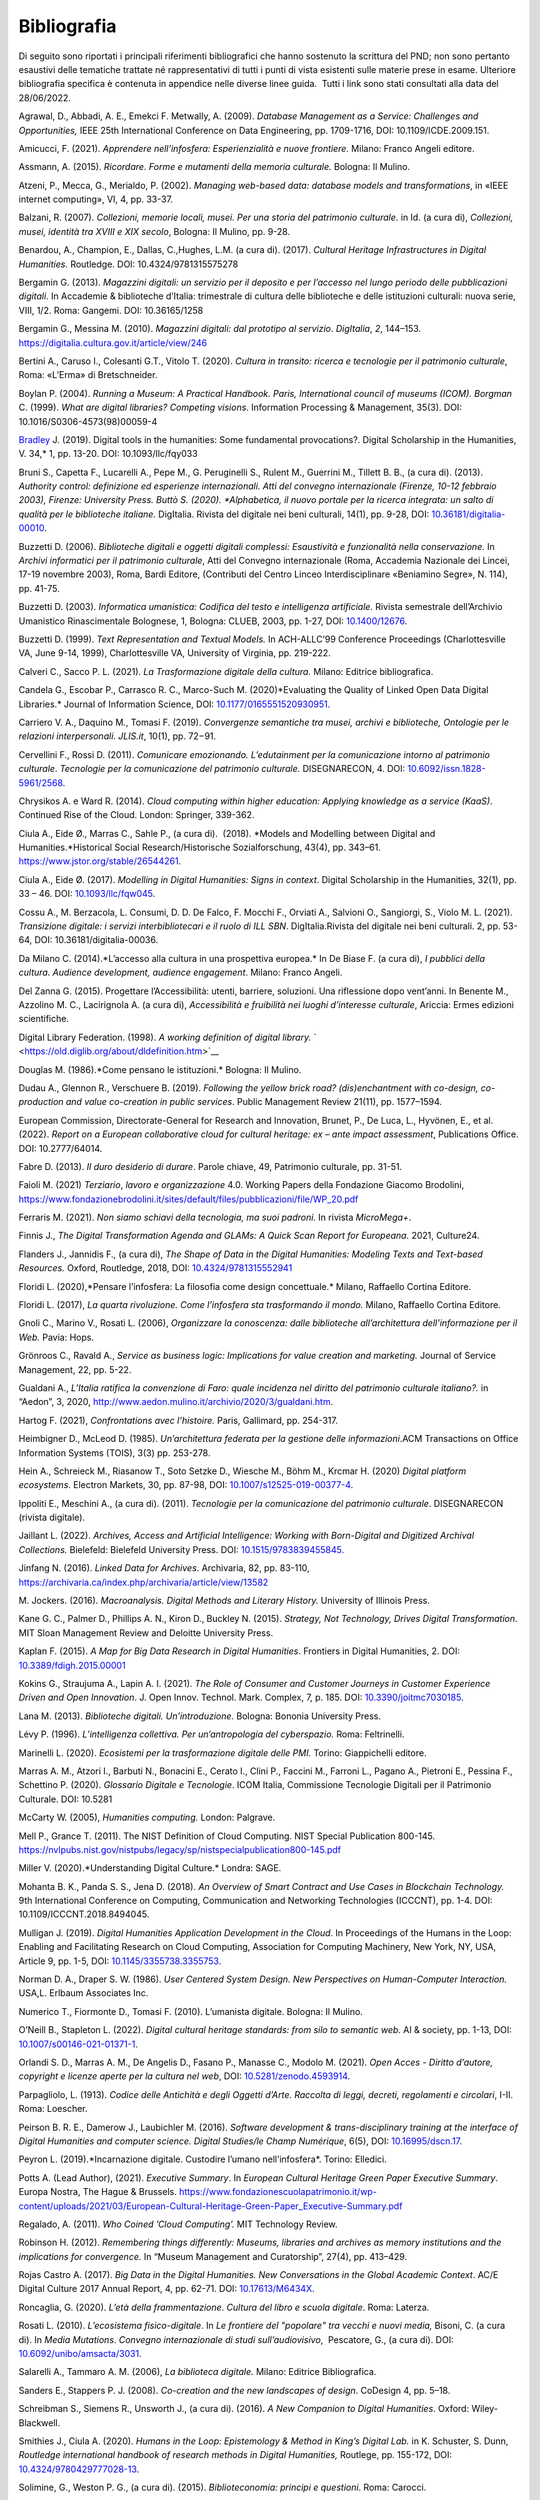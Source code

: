 Bibliografia 
============

Di seguito sono riportati i principali riferimenti bibliografici che
hanno sostenuto la scrittura del PND; non sono pertanto esaustivi delle
tematiche trattate né rappresentativi di tutti i punti di vista
esistenti sulle materie prese in esame. Ulteriore bibliografia specifica
è contenuta in appendice nelle diverse linee guida.  Tutti i link sono
stati consultati alla data del 28/06/2022.

Agrawal, D., Abbadi, A. E., Emekci F. Metwally, A. (2009). *Database
Management as a Service: Challenges and Opportunities,* IEEE 25th
International Conference on Data Engineering, pp. 1709-1716, DOI:
10.1109/ICDE.2009.151. 

Amicucci, F. (2021). *Apprendere nell’infosfera: Esperienzialità e nuove
frontiere.* Milano: Franco Angeli editore.   

Assmann, A. (2015). *Ricordare. Forme e mutamenti della memoria
culturale.* Bologna: Il Mulino. 

Atzeni, P., Mecca, G., Merialdo, P. (2002). *Managing web-based data:
database models and transformations*, in «IEEE internet computing», VI,
4, pp. 33-37. 

Balzani, R. (2007). *Collezioni, memorie locali, musei. Per una storia
del patrimonio culturale*. in Id. (a cura di), *Collezioni, musei,
identità tra XVIII e XIX secolo*, Bologna: Il Mulino, pp. 9-28. 

Benardou, A., Champion, E., Dallas, C.,Hughes, L.M. (a cura di). (2017).
*Cultural Heritage Infrastructures in Digital Humanities.* Routledge.
DOI: 10.4324/9781315575278

Bergamin G. (2013). *Magazzini digitali: un servizio per il deposito e
per l’accesso nel lungo periodo delle pubblicazioni digitali*. In
Accademie & biblioteche d’Italia: trimestrale di cultura delle
biblioteche e delle istituzioni culturali: nuova serie, VIII, 1/2. Roma:
Gangemi. DOI: 10.36165/1258

Bergamin G., Messina M. (2010). *Magazzini digitali: dal prototipo al
servizio*. *DigItalia*, *2*, 144–153.
https://digitalia.cultura.gov.it/article/view/246

Bertini A., Caruso I., Colesanti G.T., Vitolo T. (2020). *Cultura in
transito: ricerca e tecnologie per il patrimonio culturale*, Roma:
«L’Erma» di Bretschneider. 

Boylan P. (2004). *Running a Museum: A Practical Handbook. Paris,
International council of museums (ICOM). Borgman* C. (1999). *What are
digital libraries? Competing visions*. Information Processing &
Management, 35(3). DOI: 10.1016/S0306-4573(98)00059-4 

`Bradley <https://academic.oup.com/dsh/search-results?f_Authors=John+Bradley>`__ J.
(2019). Digital tools in the humanities: Some
fundamental provocations?. Digital Scholarship in the Humanities,
V. 34,* 1, pp. 13-20. DOI: 10.1093/llc/fqy033

Bruni S., Capetta F., Lucarelli A., Pepe M., G. Peruginelli S., Rulent
M., Guerrini M., Tillett B. B., (a cura di). (2013). *Authority
control: definizione ed esperienze internazionali. Atti del convegno
internazionale (Firenze, 10-12 febbraio 2003), Firenze: University
Press. Buttò S. (2020). *Alphabetica, il nuovo portale per la ricerca
integrata: un salto di qualità per le biblioteche italiane.* DigItalia.
Rivista del digitale nei beni culturali, 14(1), pp. 9-28, DOI:
`10.36181/digitalia-00010 <https://doi.org/10.36181/digitalia-00010>`__. 

Buzzetti D. (2006). *Biblioteche digitali e oggetti digitali complessi:
Esaustività e funzionalità nella conservazione.* In *Archivi informatici
per il patrimonio culturale*, Atti del Convegno internazionale (Roma,
Accademia Nazionale dei Lincei, 17-19 novembre 2003), Roma, Bardi
Editore, (Contributi del Centro Linceo Interdisciplinare «Beniamino
Segre», N. 114), pp. 41-75. 

Buzzetti D. (2003). *Informatica umanistica: Codifica del testo e
intelligenza artificiale.* Rivista semestrale dell’Archivio Umanistico
Rinascimentale Bolognese, 1, Bologna: CLUEB, 2003, pp. 1-27, DOI:
`10.1400/12676 <http://digital.casalini.it/10.1400/12676>`__. 

Buzzetti D. (1999). *Text Representation and Textual Models.* In
ACH-ALLC’99 Conference Proceedings (Charlottesville VA, June 9-14,
1999), Charlottesville VA, University of Virginia, pp. 219-222. 

Calveri C., Sacco P. L. (2021). *La Trasformazione digitale della
cultura.* Milano: Editrice bibliografica. 

Candela G., Escobar P., Carrasco R. C., Marco-Such M. (2020)*Evaluating
the Quality of Linked Open Data Digital Libraries.* Journal of
Information Science, DOI:
`10.1177/0165551520930951 <https://doi.org/10.1177/0165551520930951>`__. 

Carriero V. A., Daquino M., Tomasi F. (2019). *Convergenze semantiche
tra musei, archivi e biblioteche, Ontologie per le relazioni
interpersonali*. *JLIS.it*, 10(1), pp. 72−91. 

Cervellini F., Rossi D. (2011). *Comunicare emozionando. L’edutainment
per la comunicazione intorno al patrimonio culturale*. *Tecnologie per
la comunicazione del patrimonio culturale.* DISEGNARECON, 4. DOI:
`10.6092/issn.1828-5961/2568 <https://doi.org/10.6092/issn.1828-5961/2568>`__. 

Chrysikos A. e Ward R. (2014). *Cloud computing within higher education:
Applying knowledge as a service (KaaS)*. Continued Rise of the Cloud.
London: Springer, 339-362. 

Ciula A., Eide Ø., Marras C., Sahle P., (a cura di).  (2018).
*Models and Modelling between Digital and Humanities.*Historical
Social Research/Historische Sozialforschung, 43(4), pp. 343–61.
https://www.jstor.org/stable/26544261. 

Ciula A., Eide Ø. (2017). *Modelling in Digital Humanities: Signs in
context*. Digital Scholarship in the Humanities, 32(1), pp. 33 – 46.
DOI: `10.1093/llc/fqw045 <https://doi.org/10.1093/llc/fqw045>`__. 

Cossu A., M. Berzacola, L. Consumi, D. D. De Falco, F. Mocchi F.,
Orviati A., Salvioni O., Sangiorgi, S., Violo M. L. (2021). *Transizione
digitale: i servizi interbibliotecari e il ruolo di ILL SBN*.
DigItalia.Rivista del digitale nei beni culturali. 2, pp. 53-64, DOI:
10.36181/digitalia-00036.  

Da Milano C. (2014).*L’accesso alla cultura in una prospettiva europea.*
In De Biase F. (a cura di), *I pubblici della cultura. Audience
development, audience engagement*. Milano: Franco Angeli.

Del Zanna G. (2015). Progettare l’Accessibilità: utenti, barriere,
soluzioni. Una riflessione dopo vent’anni. In Benente M., Azzolino
M. C., Lacirignola A. (a cura di), *Accessibilità e fruibilità nei
luoghi d’interesse culturale*, Ariccia: Ermes edizioni scientifiche.

Digital Library Federation. (1998). *A working definition of digital
library.* ` <https://old.diglib.org/about/dldefinition.htm>`__

Douglas M. (1986).*Come pensano le istituzioni.* Bologna: Il Mulino. 

Dudau A., Glennon R., Verschuere B. (2019). *Following the yellow brick
road? (dis)enchantment with co-design, co-production and value
co-creation in public services*. Public Management Review 21(11), pp.
1577–1594. 

European Commission, Directorate-General for Research and Innovation,
Brunet, P., De Luca, L., Hyvönen, E., et al. (2022). *Report on a
European collaborative cloud for cultural heritage: ex – ante impact
assessment*, Publications Office. DOI: 10.2777/64014.

Fabre D. (2013). *Il duro desiderio di durare*. Parole chiave, 49,
Patrimonio culturale, pp. 31-51. 

Faioli M. (2021) *Terziario*, *lavoro e organizzazione* 4.0. Working
Papers della Fondazione Giacomo Brodolini,
https://www.fondazionebrodolini.it/sites/default/files/pubblicazioni/file/WP_20.pdf

Ferraris M. (2021). *Non siamo schiavi della tecnologia, ma suoi
padroni.* In rivista *MicroMega+*.   

Finnis J., *The Digital Transformation Agenda and GLAMs: A Quick Scan
Report for Europeana.* 2021, Culture24. 

Flanders J., Jannidis F., (a cura di), *The Shape of Data in the
Digital Humanities: Modeling Texts and Text-based Resources.* Oxford,
Routledge, 2018, DOI:
`10.4324/9781315552941 <https://doi.org/10.4324/9781315552941>`__  

Floridi L. (2020),*Pensare l’infosfera: La filosofia come design
concettuale.* Milano, Raffaello Cortina Editore. 

Floridi L. (2017), *La quarta rivoluzione. Come l’infosfera sta
trasformando il mondo.* Milano, Raffaello Cortina Editore. 

Gnoli C., Marino V., Rosati L. (2006), *Organizzare la conoscenza: dalle
biblioteche all’architettura dell’informazione per il Web.* Pavia:
Hops. 

Grönroos C., Ravald A., *Service as business logic: Implications for
value creation and marketing.* Journal of Service Management, 22, pp.
5-22. 

Gualdani A., *L’Italia ratifica la convenzione di Faro: quale incidenza
nel diritto del patrimonio culturale italiano?.* in “Aedon”, 3, 2020,
http://www.aedon.mulino.it/archivio/2020/3/gualdani.htm. 

Hartog F. (2021), *Confrontations avec l’histoire.* Paris, Gallimard,
pp. 254-317. 

Heimbigner D., McLeod D. (1985). *Un’architettura federata per la
gestione delle informazioni*.ACM Transactions on Office Information
Systems (TOIS), 3(3) pp. 253-278. 

Hein A., Schreieck M., Riasanow T., Soto Setzke D., Wiesche M.,
Böhm M., Krcmar H. (2020) *Digital platform ecosystems*.
Electron Markets, 30, pp. 87-98, DOI: 
`10.1007/s12525-019-00377-4 <https://doi.org/10.1007/s12525-019-00377-4>`__. 

Ippoliti E., Meschini A., (a cura di). (2011). *Tecnologie per la
comunicazione del patrimonio culturale*. DISEGNARECON (rivista
digitale). 

Jaillant L. (2022). *Archives, Access and Artificial Intelligence:
Working with Born-Digital and Digitized Archival Collections.*
Bielefeld: Bielefeld University Press. DOI:
`10.1515/9783839455845. <https://doi.org/10.1515/9783839455845.>`__ 

Jinfang N. (2016). *Linked Data for Archives*. Archivaria, 82, pp.
83-110, https://archivaria.ca/index.php/archivaria/article/view/13582  

M. Jockers. (2016). *Macroanalysis. Digital Methods and Literary
History.* University of Illinois Press. 

Kane G. C., Palmer D., Phillips A. N., Kiron D., Buckley N. (2015).
*Strategy, Not Technology, Drives Digital Transformation*. MIT Sloan
Management Review and Deloitte University Press. 

Kaplan F. (2015). *A Map for Big Data Research in Digital Humanities*.
Frontiers in Digital Humanities, 2. DOI:
`10.3389/fdigh.2015.00001 <https://doi.org/10.3389/fdigh.2015.00001>`__ 

Kokins G., Straujuma A., Lapin A. I. (2021). *The Role of Consumer and
Customer Journeys in Customer Experience Driven and Open Innovation*. J.
Open Innov. Technol. Mark. Complex, 7, p. 185. DOI:
`10.3390/joitmc7030185 <https://doi.org/10.3390/joitmc7030185>`__. 

Lana M. (2013). *Biblioteche digitali. Un’introduzione.* Bologna:
Bononia University Press. 

Lévy P. (1996). *L’intelligenza collettiva. Per un’antropologia del
cyberspazio.* Roma: Feltrinelli. 

Marinelli L. (2020). *Ecosistemi per la trasformazione digitale delle
PMI.* Torino: Giappichelli editore.  

Marras A. M., Atzori I., Barbuti N., Bonacini E., Cerato I., Clini P.,
Faccini M., Farroni L., Pagano A., Pietroni E., Pessina F., Schettino P.
(2020). *Glossario Digitale e Tecnologie*. ICOM Italia, Commissione
Tecnologie Digitali per il Patrimonio Culturale. DOI: 10.5281

McCarty W. (2005), *Humanities computing.* London: Palgrave. 

Mell P., Grance T. (2011). The NIST Definition of Cloud Computing. NIST
Special Publication 800-145.
https://nvlpubs.nist.gov/nistpubs/legacy/sp/nistspecialpublication800-145.pdf

Miller V. (2020).*Understanding Digital Culture.* Londra: SAGE. 

Mohanta B. K., Panda S. S., Jena D. (2018). *An Overview of Smart
Contract and Use Cases in Blockchain Technology.* 9th International
Conference on Computing, Communication and Networking Technologies
(ICCCNT), pp. 1-4. DOI: 10.1109/ICCCNT.2018.8494045. 

Mulligan J. (2019). *Digital Humanities Application Development in the
Cloud*. In Proceedings of the Humans in the Loop: Enabling and
Facilitating Research on Cloud Computing, Association for Computing
Machinery, New York, NY, USA, Article 9, pp. 1-5, DOI:
`10.1145/3355738.3355753 <https://doi.org/10.1145/3355738.3355753>`__. 

Norman D. A., Draper S. W. (1986). *User Centered System Design. New
Perspectives on Human-Computer Interaction.* USA,L. Erlbaum Associates
Inc. 

Numerico T., Fiormonte D., Tomasi F. (2010). L’umanista digitale.
Bologna: Il Mulino.

O’Neill B., Stapleton L. (2022). *Digital cultural heritage standards:
from silo to semantic web.* AI & society, pp. 1-13, DOI:
`10.1007/s00146-021-01371-1 <https://doi.org/10.1007/s00146-021-01371-1>`__. 

Orlandi S. D., Marras A. M., De Angelis D., Fasano P., Manasse C.,
Modolo M. (2021). *Open Acces - Diritto d’autore, copyright e licenze
aperte per la cultura nel web*, DOI:
`10.5281/zenodo.4593914 <https://doi.org/10.5281/zenodo.4593914>`__. 

Parpagliolo, L. (1913). *Codice delle Antichità e degli Oggetti d’Arte.
Raccolta di leggi, decreti, regolamenti e circolari*, I-II. Roma:
Loescher. 

Peirson B. R. E., Damerow J., Laubichler M. (2016). *Software
development & trans-disciplinary training at the interface of Digital
Humanities and computer science. Digital Studies/le Champ Numérique*,
6(5), DOI: `10.16995/dscn.17 <http://doi.org/10.16995/dscn.17>`__. 

Peyron L. (2019).*Incarnazione digitale. Custodire l’umano
nell’infosfera*. Torino: Elledici. 

Potts A. (Lead Author), (2021). *Executive Summary*. In *European
Cultural Heritage Green Paper Executive Summary*. Europa Nostra, The
Hague & Brussels.
https://www.fondazionescuolapatrimonio.it/wp-content/uploads/2021/03/European-Cultural-Heritage-Green-Paper_Executive-Summary.pdf

Regalado, A. (2011). *Who Coined ’Cloud Computing’.* MIT Technology
Review.  

Robinson H. (2012). *Remembering things differently: Museums, libraries
and archives as memory institutions and the implications for
convergence.* In “Museum Management and Curatorship”, 27(4), pp.
413–429. 

Rojas Castro A. (2017). *Big Data in the Digital Humanities. New
Conversations in the Global Academic Context*. AC/E Digital Culture 2017
Annual Report, 4, pp. 62-71. DOI:
`10.17613/M6434X <https://doi.org/10.17613/M6434X>`__. 

Roncaglia, G. (2020). *L’età della frammentazione*. *Cultura del libro e
scuola digitale*. Roma: Laterza.

Rosati L. (2010). *L’ecosistema fisico-digitale*. In *Le frontiere del
"popolare" tra vecchi e nuovi media,* Bisoni, C. (a cura di). In *Media
Mutations*. *Convegno internazionale di studi sull’audiovisivo*,
 Pescatore, G., (a cura di). DOI:
`10.6092/unibo/amsacta/3031 <http://doi.org/10.6092/unibo/amsacta/3031>`__. 

Salarelli A., Tammaro A. M. (2006), *La biblioteca digitale.* Milano:
Editrice Bibliografica. 

Sanders E., Stappers P. J. (2008). *Co-creation and the new landscapes
of design*. CoDesign 4, pp. 5–18. 

Schreibman S., Siemens R., Unsworth J., (a cura di). (2016). *A New
Companion to Digital Humanities*. Oxford: Wiley-Blackwell. 

Smithies J., Ciula A. (2020). *Humans in the Loop: Epistemology & Method
in King’s Digital Lab.* in K. Schuster, S. Dunn, *Routledge
international handbook of research methods in Digital Humanities,*
Routlege, pp. 155-172, DOI:
`10.4324/9780429777028-13 <https://doi.org/10.4324/9780429777028-13>`__. 

Solimine, G., Weston P. G., (a cura di). (2015). *Biblioteconomia:
principi e questioni*. Roma: Carocci. 

Szabo N. (1996), *Smart Contracts: Building Blocks for Digital Markets*.
Extropy Journal of Transhuman Thought, 16.

Tasovac T., Barbaresi A., Clérice T., Edmond J., Ermolaev N., Garnett
V., Wulfman C. (2016). *APIs in Digital Humanities: The Infrastructural
Turn*. Digital Humanities 2016, pp. 93-96. 

Tilson D., Lyytinen K., Sørensen C. (2010). *Research commentary -
Digital infrastructures: The missing research agenda.* In Information
Systems Research, 21(4), pp. 748–759. 

Tiwana A., Konsynski B., Bush A. A. (2010). *Platform evolution:
Coevolution of platform architecture, governance, and environmental
dynamics*.Information Systems Research, 21(4), pp. 675–687. 

Tomasi F. (2022), *Organizzare la conoscenza: Digital Humanities e Web
semantico. Un percorso tra archivi, biblioteche e musei.* Milano:
Editrice Bibliografica. 

Tomasi F., Ciotti F., Daquino M., Lana M. (2015). *Esplorare
semanticamente collezioni culturali: uno studio di fattibilità.* AIDA
informazioni, 3-4, pp. 125-143. DOI: 10.4399/97888548899278.  

Tucci R. (2018). *Le voci, le opere e le cose. La catalogazione dei beni
culturali demoetnoantropologici*. Roma: ICCU. 

United Nation, (2018). The 2030 Agenda and the Sustainable Development
Goals: An opportunity for Latin America and the Caribbean. LC/G.
2681-P/Rev. 3, Santiago.

Uricchio W. (2004).*Beyond the great divide: Collaborative networks and
the challenge to dominant conceptions of creative industries*.
International Journal of Cultural Studies, 7(1), pp. 79-90. 

Van Hyning V. (2013). *Curating Crowds: A Review of Crowdsourcing Our
Cultural Heritage*. *DHQ: Digital Humanities Quarterly*, 13(1).
http://www.digitalhumanities.org/dhq/vol/13/1/000410/000410.pdf 

Valentino P. A., Delli Quadri M.R. (2004). *Cultura in gioco.*
Firenze-Milano: Giunti. 

Verborgh R., Van Hooland S. (2014). *Linked Data for Libraries, Archives
and Museums: How to clean, link and publish your metadata.* Londra: ALA
Editions, Facet Publishing. 

Verma P. K., Verma R., Prakash A., Agrawal A., Naik K., Tripathi R.,
Alsabaan M., Khalifa T., Abdelkader T., Abogharaf A. (2016).
*Machine-to-Machine (M2M) communications: A survey*. Journal of Network
and Computer Applications, 66, 83-105, DOI:
`10.1016/j.jnca.2016.02.016 <https://doi.org/10.1016/j.jnca.2016.02.016>`__. 

Ziegler, S. (2020), *Open Data in Cultural Heritage Institutions: Can We
Be Better Than Data Brokers?*. *Digital Humanities Quarterl*, 14 (2).
https://digitalcommons.lsu.edu/libraries_pubs/94 

Zuffada E. (1994), *Le aziende di servizi. Caratteristiche dei processi,
politiche di gestione ed economicità.* Torino: Giappichelli.
